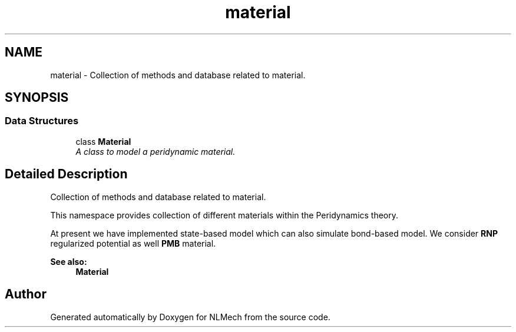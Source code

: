 .TH "material" 3 "Thu Apr 4 2019" "NLMech" \" -*- nroff -*-
.ad l
.nh
.SH NAME
material \- Collection of methods and database related to material\&.  

.SH SYNOPSIS
.br
.PP
.SS "Data Structures"

.in +1c
.ti -1c
.RI "class \fBMaterial\fP"
.br
.RI "\fIA class to model a peridynamic material\&. \fP"
.in -1c
.SH "Detailed Description"
.PP 
Collection of methods and database related to material\&. 

This namespace provides collection of different materials within the Peridynamics theory\&.
.PP
At present we have implemented state-based model which can also simulate bond-based model\&. We consider \fBRNP\fP regularized potential as well \fBPMB\fP material\&.
.PP
\fBSee also:\fP
.RS 4
\fBMaterial\fP 
.RE
.PP

.SH "Author"
.PP 
Generated automatically by Doxygen for NLMech from the source code\&.
